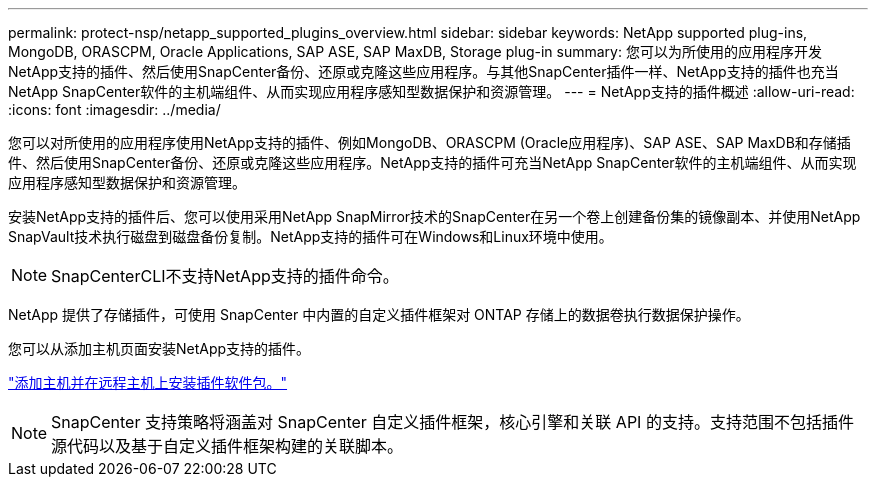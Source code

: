 ---
permalink: protect-nsp/netapp_supported_plugins_overview.html 
sidebar: sidebar 
keywords: NetApp supported plug-ins, MongoDB, ORASCPM, Oracle Applications, SAP ASE, SAP MaxDB, Storage plug-in 
summary: 您可以为所使用的应用程序开发NetApp支持的插件、然后使用SnapCenter备份、还原或克隆这些应用程序。与其他SnapCenter插件一样、NetApp支持的插件也充当NetApp SnapCenter软件的主机端组件、从而实现应用程序感知型数据保护和资源管理。 
---
= NetApp支持的插件概述
:allow-uri-read: 
:icons: font
:imagesdir: ../media/


[role="lead"]
您可以对所使用的应用程序使用NetApp支持的插件、例如MongoDB、ORASCPM (Oracle应用程序)、SAP ASE、SAP MaxDB和存储插件、然后使用SnapCenter备份、还原或克隆这些应用程序。NetApp支持的插件可充当NetApp SnapCenter软件的主机端组件、从而实现应用程序感知型数据保护和资源管理。

安装NetApp支持的插件后、您可以使用采用NetApp SnapMirror技术的SnapCenter在另一个卷上创建备份集的镜像副本、并使用NetApp SnapVault技术执行磁盘到磁盘备份复制。NetApp支持的插件可在Windows和Linux环境中使用。


NOTE: SnapCenterCLI不支持NetApp支持的插件命令。

NetApp 提供了存储插件，可使用 SnapCenter 中内置的自定义插件框架对 ONTAP 存储上的数据卷执行数据保护操作。

您可以从添加主机页面安装NetApp支持的插件。

link:add_hosts_and_install_plug_in_packages_on_remote_hosts.html["添加主机并在远程主机上安装插件软件包。"^]


NOTE: SnapCenter 支持策略将涵盖对 SnapCenter 自定义插件框架，核心引擎和关联 API 的支持。支持范围不包括插件源代码以及基于自定义插件框架构建的关联脚本。

